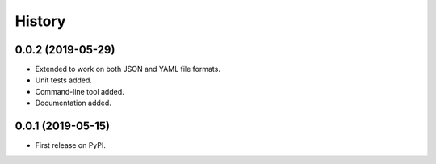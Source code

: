 =======
History
=======


0.0.2 (2019-05-29)
------------------

* Extended to work on both JSON and YAML file formats.
* Unit tests added.
* Command-line tool added.
* Documentation added.


0.0.1 (2019-05-15)
------------------

* First release on PyPI.
